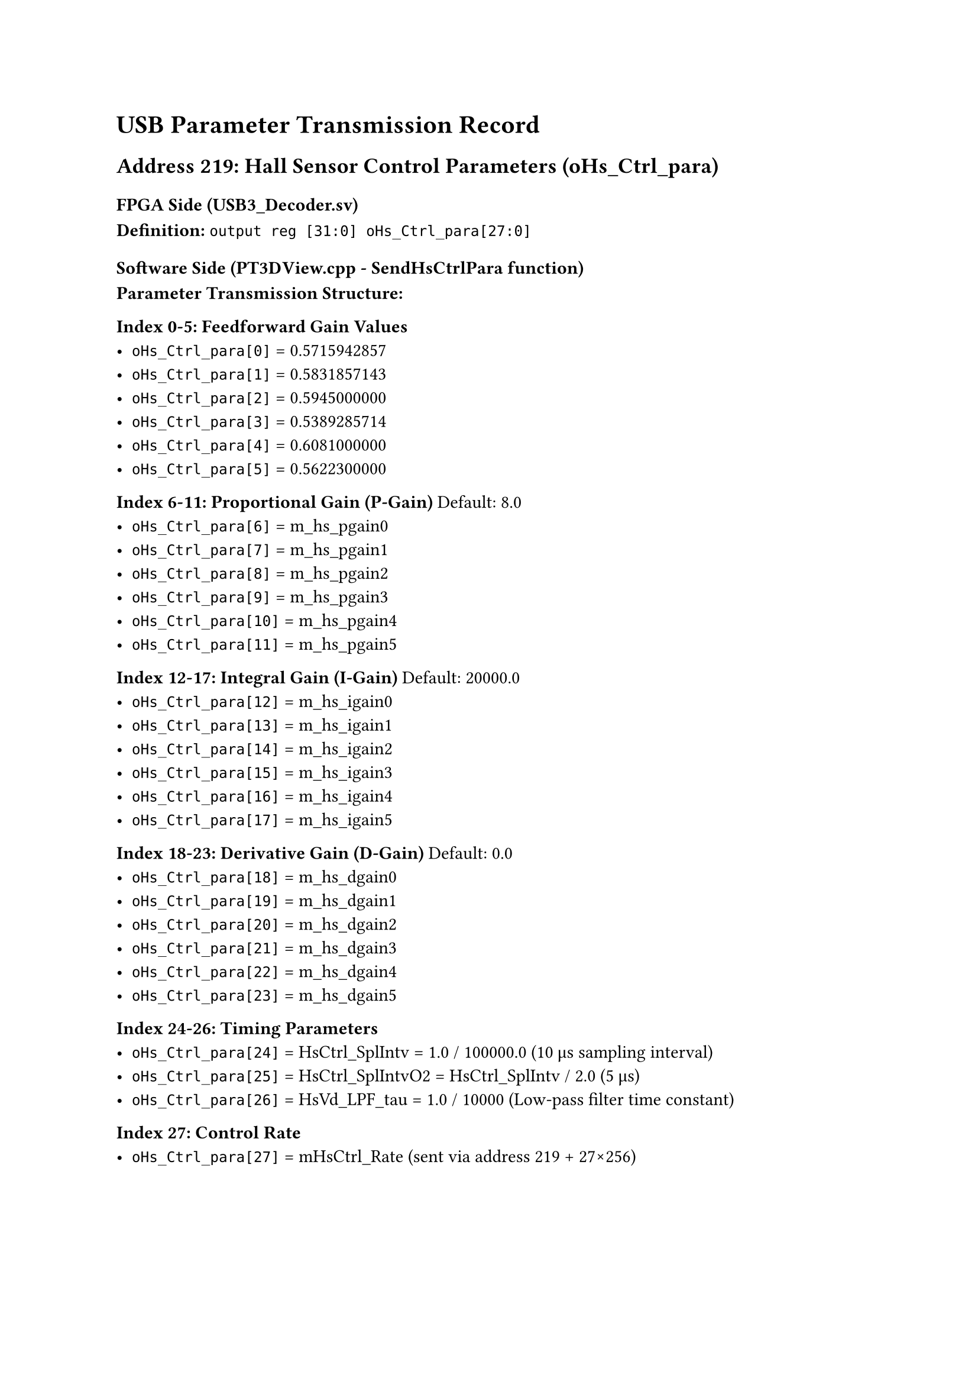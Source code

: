 = USB Parameter Transmission Record

== Address 219: Hall Sensor Control Parameters (oHs_Ctrl_para)

=== FPGA Side (USB3_Decoder.sv)

*Definition:*
`output reg [31:0] oHs_Ctrl_para[27:0]`



=== Software Side (PT3DView.cpp - SendHsCtrlPara function)

*Parameter Transmission Structure:*

*Index 0-5: Feedforward Gain Values*
- `oHs_Ctrl_para[0]` = 0.5715942857
- `oHs_Ctrl_para[1]` = 0.5831857143
- `oHs_Ctrl_para[2]` = 0.5945000000
- `oHs_Ctrl_para[3]` = 0.5389285714
- `oHs_Ctrl_para[4]` = 0.6081000000
- `oHs_Ctrl_para[5]` = 0.5622300000

*Index 6-11: Proportional Gain (P-Gain)* Default: 8.0
- `oHs_Ctrl_para[6]` = m_hs_pgain0
- `oHs_Ctrl_para[7]` = m_hs_pgain1
- `oHs_Ctrl_para[8]` = m_hs_pgain2
- `oHs_Ctrl_para[9]` = m_hs_pgain3
- `oHs_Ctrl_para[10]` = m_hs_pgain4
- `oHs_Ctrl_para[11]` = m_hs_pgain5

*Index 12-17: Integral Gain (I-Gain)* Default: 20000.0
- `oHs_Ctrl_para[12]` = m_hs_igain0
- `oHs_Ctrl_para[13]` = m_hs_igain1
- `oHs_Ctrl_para[14]` = m_hs_igain2
- `oHs_Ctrl_para[15]` = m_hs_igain3
- `oHs_Ctrl_para[16]` = m_hs_igain4
- `oHs_Ctrl_para[17]` = m_hs_igain5

*Index 18-23: Derivative Gain (D-Gain)* Default: 0.0
- `oHs_Ctrl_para[18]` = m_hs_dgain0
- `oHs_Ctrl_para[19]` = m_hs_dgain1
- `oHs_Ctrl_para[20]` = m_hs_dgain2
- `oHs_Ctrl_para[21]` = m_hs_dgain3
- `oHs_Ctrl_para[22]` = m_hs_dgain4
- `oHs_Ctrl_para[23]` = m_hs_dgain5

*Index 24-26: Timing Parameters*
- `oHs_Ctrl_para[24]` = HsCtrl_SplIntv = 1.0 / 100000.0 (10 μs sampling interval)
- `oHs_Ctrl_para[25]` = HsCtrl_SplIntvO2 = HsCtrl_SplIntv / 2.0 (5 μs)
- `oHs_Ctrl_para[26]` = HsVd_LPF_tau = 1.0 / 10000 (Low-pass filter time constant)

*Index 27: Control Rate*
- `oHs_Ctrl_para[27]` = mHsCtrl_Rate (sent via address 219 + 27×256)



#pagebreak()

= DC Matrix 

== Long Fei diag norm 1
```
[0.4820  0.0398  0.0691  0.1061  0.0968  0.0638]
[0.0572  0.3142  0.1288  0.0722  0.0565  0.1342]
[0.0676  0.0916  0.4596  0.0468  0.0830  0.0714]
[0.1267  0.0607  0.0568  0.3803  0.0597  0.1233]
[0.1358  0.0568  0.1200  0.0711  0.3114  0.0559]
[0.0630  0.0955  0.0709  0.1025  0.0378  0.4648]
```

== Commented 

=== Long Fei
```
[0.7143  0.0590  0.1024  0.1572  0.1435  0.0945]
[0.0848  0.4656  0.1908  0.1069  0.0837  0.1989]
[0.1001  0.1357  0.6811  0.0694  0.1230  0.1057]
[0.1877  0.0900  0.0842  0.5635  0.0885  0.1827]
[0.2013  0.0842  0.1778  0.1054  0.4614  0.0828]
[0.0934  0.1416  0.1050  0.1519  0.0561  0.6888]
```

=== Long Fei sqrt(6) diag
```
[1.1808  0.0975  0.1693  0.2599  0.2372  0.1563]
[0.1401  0.7697  0.3155  0.1768  0.1384  0.3288]
[0.1655  0.2243  1.1259  0.1147  0.2033  0.1748]
[0.3102  0.1488  0.1391  0.9315  0.1462  0.3020]
[0.3327  0.1392  0.2939  0.1743  0.7627  0.1369]
[0.1544  0.2340  0.1736  0.2510  0.0927  1.1386]
```

=== merge V
```
[6.1443  3.1508  2.1931  4.2687  3.9656  2.8689]
[1.6102  4.3544  2.0024  2.7619  3.0089  1.8570]
[1.6713  2.6581  3.9047  2.3873  2.8106  1.9231]
[2.2566  3.2604  1.7581  5.8801  3.9727  2.3370]
[1.6065  2.2319  1.2178  2.5866  4.1330  1.4273]
[1.3310  1.7212  1.2701  1.6959  1.6841  3.8716]
```

=== merge V normalized
```
[0.5219  0.2676  0.1863  0.3626  0.3368  0.2437]
[0.1368  0.3699  0.1701  0.2346  0.2556  0.1577]
[0.1420  0.2258  0.3317  0.2028  0.2387  0.1633]
[0.1917  0.2769  0.1493  0.4995  0.3374  0.1985]
[0.1365  0.1896  0.1034  0.2197  0.3511  0.1212]
[0.1131  0.1462  0.1079  0.1441  0.1430  0.3289]
```

=== merge V normalized sqrt(6)
```
[1.2784  0.6556  0.4563  0.8881  0.8251  0.5969]
[0.3350  0.9060  0.4166  0.5746  0.6260  0.3864]
[0.3477  0.5530  0.8124  0.4967  0.5848  0.4001]
[0.4695  0.6784  0.3658  1.2234  0.8266  0.4862]
[0.3342  0.4644  0.2534  0.5382  0.8599  0.2970]
[0.2769  0.3581  0.2643  0.3529  0.3504  0.8055]
```
#pagebreak()
=== pulse V positive 333 normalized
```
[0.3655  0.1003  0.0868  0.1846  0.1858  0.1562]
[0.0671  0.2665  0.0719  0.1040  0.1321  0.0985]
[0.3534  0.5417  0.5800  0.4935  0.5597  0.4037]
[0.1077  0.1514  0.1094  0.3045  0.1289  0.0963]
[0.1529  0.2152  0.1349  0.2299  0.3910  0.0721]
[0.2462  0.3461  0.2433  0.3566  0.3538  0.4620]
```

=== pulse V positive 333 normalized sqrt(6)
```
[0.8952  0.2456  0.2125  0.4522  0.4551  0.3827]
[0.1644  0.6527  0.1760  0.2547  0.3236  0.2414]
[0.8656  1.3268  1.4206  1.2088  1.3709  0.9888]
[0.2637  0.3708  0.2679  0.7459  0.3158  0.2360]
[0.3745  0.5272  0.3305  0.5631  0.9577  0.1767]
[0.6031  0.8478  0.5959  0.8734  0.8666  1.1317]
```

=== pulse V positive 333 negative 111 normalized
```
[0.3618  -0.015  0.0099  0.0396  0.0542  0.0567]
[0.0315  0.3464  0.0426  0.0998  0.1226  0.0534]
[0.1115  0.1454  0.4318  0.0866  0.1250  0.1290]
[0.1175  0.1872  0.0826  0.4525  0.1882  0.0834]
[0.1147  0.1697  0.0842  0.1859  0.4133  0.0347]
[0.1101  0.1234  0.0960  0.1302  0.1018  0.4326]
```

=== pulse V positive 333 negative 111 normalized sqrt(6)
```
[0.8862  -0.037  0.0243  0.0969  0.1329  0.1388]
[0.0771  0.8485  0.1042  0.2444  0.3002  0.1309]
[0.2732  0.3561  1.0577  0.2120  0.3063  0.3160]
[0.2877  0.4586  0.2024  1.1084  0.4609  0.2044]
[0.2809  0.4156  0.2062  0.4554  1.0124  0.0851]
[0.2698  0.3022  0.2350  0.3188  0.2494  1.0596]
```

=== pulse V positive 111 negative 333 normalized
```
[0.3669  -0.044  -0.025  0.0717  0.0539  0.0662]
[0.0423  0.4385  0.0422  0.1443  0.1714  0.0926]
[0.0006  -0.006  0.3162  -0.125  -0.046  0.0282]
[0.0991  0.1659  0.0501  0.4623  0.1461  0.0854]
[0.0542  0.1006  0.0177  0.1124  0.3488  -0.067]
[0.1161  0.1371  0.1107  0.1450  0.1106  0.4875]
```

=== pulse V positive 111 negative 333 normalized sqrt(6)
```
[0.8987  -0.108  -0.062  0.1756  0.1320  0.1621]
[0.1037  1.0741  0.1033  0.3533  0.4199  0.2268]
[0.0015  -0.015  0.7746  -0.306  -0.113  0.0692]
[0.2428  0.4064  0.1227  1.1324  0.3578  0.2091]
[0.1328  0.2464  0.0433  0.2753  0.8545  -0.163]
[0.2845  0.3359  0.2712  0.3551  0.2709  1.1941]
```

